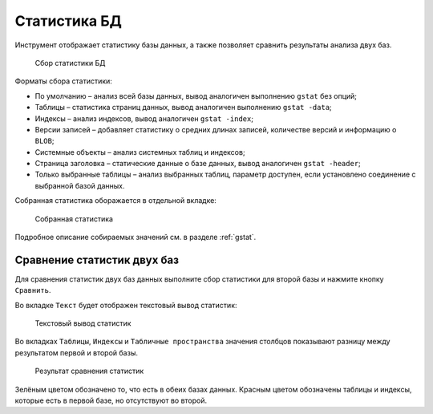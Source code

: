 .. _stat:

Статистика БД
===================

Инструмент отображает статистику базы данных, а также позволяет сравнить результаты анализа двух баз.

.. figure:: img/stat.png

    Сбор статистики БД

Форматы сбора статистики:

* По умолчанию – анализ всей базы данных, вывод аналогичен выполнению ``gstat`` без опций;
* Таблицы – статистика страниц данных, вывод аналогичен выполнению ``gstat -data``;
* Индексы – анализ индексов, вывод аналогичен ``gstat -index``;
* Версии записей – добавляет статистику о средних длинах записей, количестве версий и информацию о ``BLOB``;
* Системные объекты – анализ системных таблиц и индексов;
* Страница заголовка – статические данные о базе данных, вывод аналогичен ``gstat -header``;
* Только выбранные таблицы – анализ выбранных таблиц, параметр доступен, если установлено соединение с выбранной базой данных.

Собранная статистика оборажается в отдельной вкладке:

..  figure:: img/stat_out.png

    Собранная статистика

Подробное описание собираемых значений см. в разделе :ref:`gstat`.

Сравнение статистик двух баз
---------------------------------

Для сравнения статистик двух баз данных выполните сбор статистики для второй базы и нажмите кнопку ``Сравнить``.

Во вкладке ``Текст`` будет отображен текстовый вывод статистик:

.. figure:: img/compare_stat_text.png

    Текстовый вывод статистик

Во вкладках ``Таблицы``, ``Индексы`` и  ``Табличные пространства`` значения столбцов показывают разницу между результатом первой и второй базы.  

.. figure:: img/compare_stat_sql.png

    Результат сравнения статистик

Зелёным цветом обозначено то, что есть в обеих базах данных.
Красным цветом обозначены таблицы и индексы, которые есть в первой базе, но отсутствуют во второй.